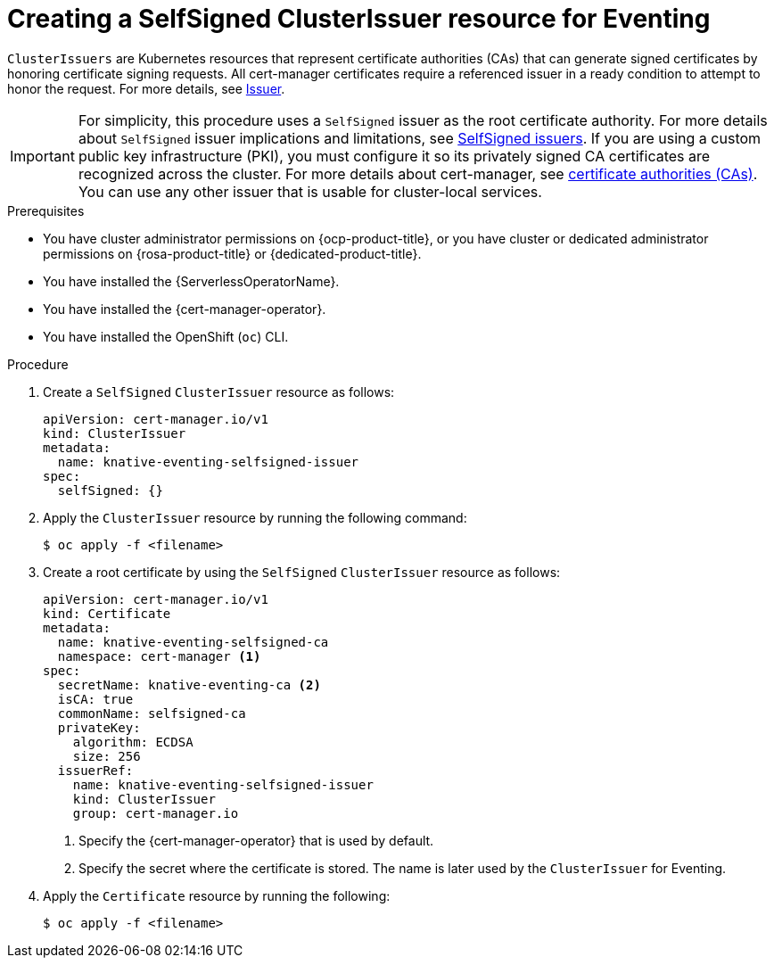 // Module included in the following assemblies:
//
// * /serverless/Eventing/serverless-config-tls-encryption-eventing.adoc

:_mod-docs-content-type: PROCEDURE
[id="serverless-tls-creating-selfsigned-cluster-issuer-eventing_{context}"]
= Creating a SelfSigned ClusterIssuer resource for Eventing

`ClusterIssuers` are Kubernetes resources that represent certificate authorities (CAs) that can generate signed certificates by honoring certificate signing requests. All cert-manager certificates require a referenced issuer in a ready condition to attempt to honor the request. For more details, see link:https://cert-manager.io/docs/concepts/issuer/[Issuer].

[IMPORTANT]
====
For simplicity, this procedure uses a `SelfSigned` issuer as the root certificate authority. For more details about `SelfSigned` issuer implications and limitations, see link:https://cert-manager.io/docs/configuration/selfsigned/[SelfSigned issuers]. If you are using a custom public key infrastructure (PKI), you must configure it so its privately signed CA certificates are recognized across the cluster. For more details about cert-manager, see link:https://cert-manager.io/docs/configuration/ca/[certificate authorities (CAs)]. You can use any other issuer that is usable for cluster-local services.
====

.Prerequisites

* You have cluster administrator permissions on {ocp-product-title}, or you have cluster or dedicated administrator permissions on {rosa-product-title} or {dedicated-product-title}.
* You have installed the {ServerlessOperatorName}.
* You have installed the {cert-manager-operator}.
* You have installed the OpenShift (`oc`) CLI.

.Procedure

. Create a `SelfSigned` `ClusterIssuer` resource as follows:
+
[source,yaml]
----
apiVersion: cert-manager.io/v1
kind: ClusterIssuer
metadata:
  name: knative-eventing-selfsigned-issuer
spec:
  selfSigned: {}
----

. Apply the `ClusterIssuer` resource by running the following command:
+
[source,terminal]
----
$ oc apply -f <filename>
----

. Create a root certificate by using the `SelfSigned` `ClusterIssuer` resource as follows:
+
[source,yaml]
----
apiVersion: cert-manager.io/v1
kind: Certificate
metadata:
  name: knative-eventing-selfsigned-ca
  namespace: cert-manager <1>
spec:
  secretName: knative-eventing-ca <2>
  isCA: true
  commonName: selfsigned-ca
  privateKey:
    algorithm: ECDSA
    size: 256
  issuerRef:
    name: knative-eventing-selfsigned-issuer
    kind: ClusterIssuer
    group: cert-manager.io
----
<1> Specify the {cert-manager-operator} that is used by default. 
<2> Specify the secret where the certificate is stored. The name is later used by the `ClusterIssuer` for Eventing.

. Apply the `Certificate` resource by running the following:
+
[source,terminal]
----
$ oc apply -f <filename>
----